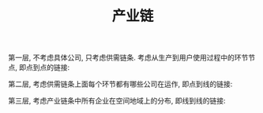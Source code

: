 #+TITLE: 产业链
#+TAGS: 概念

第一层, 不考虑具体公司, 只考虑供需链条. 考虑从生产到用户使用过程中的环节节点, 即点到点的链接:

[[./images/value_chain.jpg]]

第二层, 考虑供需链条上面每个环节都有哪些公司在运作, 即点到线的链接:

[[./images/corp_chain.jpg]]

第三层, 考虑产业链条中所有企业在空间地域上的分布, 即线到线的链接:

[[./images/space_chain.jpg]]
